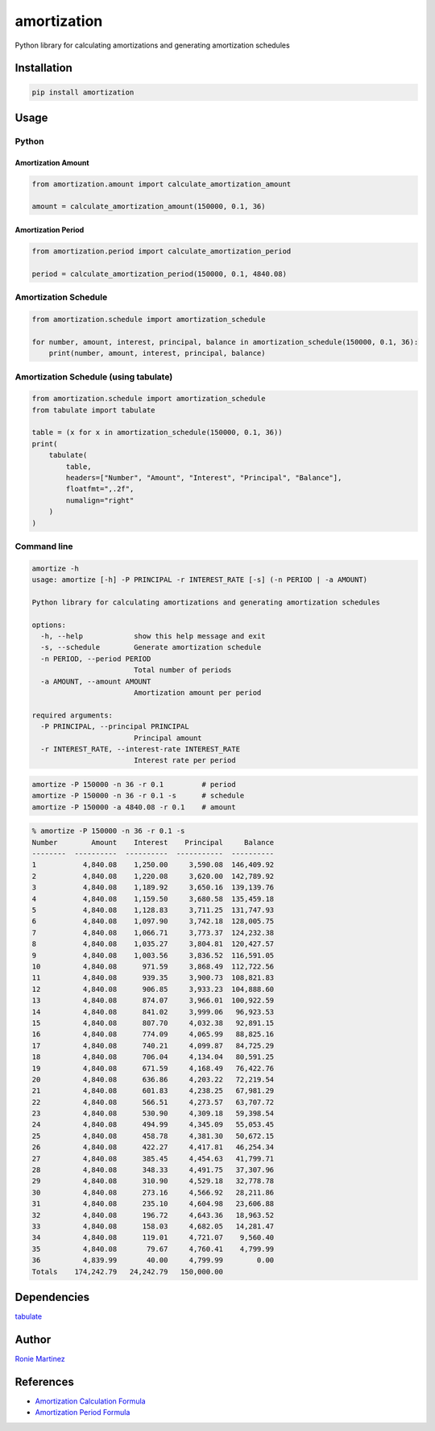 

.. raw:: html

   <table>
       <tr>
           <td>License</td>
           <td><img src='https://img.shields.io/pypi/l/amortization.svg?style=for-the-badge' alt="License"></td>
           <td>Version</td>
           <td><img src='https://img.shields.io/pypi/v/amortization.svg?logo=pypi&style=for-the-badge' alt="Version"></td>
       </tr>
       <tr>
           <td>Github Actions</td>
           <td><img src='https://img.shields.io/github/workflow/status/roniemartinez/amortization/Python?label=actions&logo=github%20actions&style=for-the-badge' alt="Github Actions"></td>
           <td>Coverage</td>
           <td><img src='https://img.shields.io/codecov/c/github/roniemartinez/amortization/branch?label=codecov&logo=codecov&style=for-the-badge' alt="CodeCov"></td>
       </tr>
       <tr>
           <td>Supported versions</td>
           <td><img src='https://img.shields.io/pypi/pyversions/amortization.svg?logo=python&style=for-the-badge' alt="Python Versions"></td>
           <td>Wheel</td>
           <td><img src='https://img.shields.io/pypi/wheel/amortization.svg?style=for-the-badge' alt="Wheel"></td>
       </tr>
       <tr>
           <td>Status</td>
           <td><img src='https://img.shields.io/pypi/status/amortization.svg?style=for-the-badge' alt="Status"></td>
           <td>Downloads</td>
           <td><img src='https://img.shields.io/pypi/dm/amortization.svg?style=for-the-badge' alt="Downloads"></td>
       </tr>
   </table>


amortization
============

Python library for calculating amortizations and generating amortization schedules

Installation
------------

.. code-block:: bash

   pip install amortization

Usage
-----

Python
^^^^^^

Amortization Amount
~~~~~~~~~~~~~~~~~~~

.. code-block:: python

   from amortization.amount import calculate_amortization_amount

   amount = calculate_amortization_amount(150000, 0.1, 36)

Amortization Period
~~~~~~~~~~~~~~~~~~~

.. code-block:: python

   from amortization.period import calculate_amortization_period

   period = calculate_amortization_period(150000, 0.1, 4840.08)

Amortization Schedule
^^^^^^^^^^^^^^^^^^^^^

.. code-block:: python

   from amortization.schedule import amortization_schedule

   for number, amount, interest, principal, balance in amortization_schedule(150000, 0.1, 36):
       print(number, amount, interest, principal, balance)

Amortization Schedule (using tabulate)
^^^^^^^^^^^^^^^^^^^^^^^^^^^^^^^^^^^^^^

.. code-block:: python

   from amortization.schedule import amortization_schedule
   from tabulate import tabulate

   table = (x for x in amortization_schedule(150000, 0.1, 36))
   print(
       tabulate(
           table,
           headers=["Number", "Amount", "Interest", "Principal", "Balance"],
           floatfmt=",.2f",
           numalign="right"
       )
   )

Command line
^^^^^^^^^^^^

.. code-block:: bash

   amortize -h
   usage: amortize [-h] -P PRINCIPAL -r INTEREST_RATE [-s] (-n PERIOD | -a AMOUNT)

   Python library for calculating amortizations and generating amortization schedules

   options:
     -h, --help            show this help message and exit
     -s, --schedule        Generate amortization schedule
     -n PERIOD, --period PERIOD
                           Total number of periods
     -a AMOUNT, --amount AMOUNT
                           Amortization amount per period

   required arguments:
     -P PRINCIPAL, --principal PRINCIPAL
                           Principal amount
     -r INTEREST_RATE, --interest-rate INTEREST_RATE
                           Interest rate per period

.. code-block:: bash

   amortize -P 150000 -n 36 -r 0.1         # period
   amortize -P 150000 -n 36 -r 0.1 -s      # schedule
   amortize -P 150000 -a 4840.08 -r 0.1    # amount

.. code-block:: bash

   % amortize -P 150000 -n 36 -r 0.1 -s           
   Number        Amount    Interest    Principal     Balance
   --------  ----------  ----------  -----------  ----------
   1           4,840.08    1,250.00     3,590.08  146,409.92
   2           4,840.08    1,220.08     3,620.00  142,789.92
   3           4,840.08    1,189.92     3,650.16  139,139.76
   4           4,840.08    1,159.50     3,680.58  135,459.18
   5           4,840.08    1,128.83     3,711.25  131,747.93
   6           4,840.08    1,097.90     3,742.18  128,005.75
   7           4,840.08    1,066.71     3,773.37  124,232.38
   8           4,840.08    1,035.27     3,804.81  120,427.57
   9           4,840.08    1,003.56     3,836.52  116,591.05
   10          4,840.08      971.59     3,868.49  112,722.56
   11          4,840.08      939.35     3,900.73  108,821.83
   12          4,840.08      906.85     3,933.23  104,888.60
   13          4,840.08      874.07     3,966.01  100,922.59
   14          4,840.08      841.02     3,999.06   96,923.53
   15          4,840.08      807.70     4,032.38   92,891.15
   16          4,840.08      774.09     4,065.99   88,825.16
   17          4,840.08      740.21     4,099.87   84,725.29
   18          4,840.08      706.04     4,134.04   80,591.25
   19          4,840.08      671.59     4,168.49   76,422.76
   20          4,840.08      636.86     4,203.22   72,219.54
   21          4,840.08      601.83     4,238.25   67,981.29
   22          4,840.08      566.51     4,273.57   63,707.72
   23          4,840.08      530.90     4,309.18   59,398.54
   24          4,840.08      494.99     4,345.09   55,053.45
   25          4,840.08      458.78     4,381.30   50,672.15
   26          4,840.08      422.27     4,417.81   46,254.34
   27          4,840.08      385.45     4,454.63   41,799.71
   28          4,840.08      348.33     4,491.75   37,307.96
   29          4,840.08      310.90     4,529.18   32,778.78
   30          4,840.08      273.16     4,566.92   28,211.86
   31          4,840.08      235.10     4,604.98   23,606.88
   32          4,840.08      196.72     4,643.36   18,963.52
   33          4,840.08      158.03     4,682.05   14,281.47
   34          4,840.08      119.01     4,721.07    9,560.40
   35          4,840.08       79.67     4,760.41    4,799.99
   36          4,839.99       40.00     4,799.99        0.00
   Totals    174,242.79   24,242.79   150,000.00

Dependencies
------------

`tabulate <https://bitbucket.org/astanin/python-tabulate>`_

Author
------

`Ronie Martinez <mailto:ronmarti18@gmail.com>`_

References
----------


* `Amortization Calculation Formula <https://www.vertex42.com/ExcelArticles/amortization-calculation.html>`_
* `Amortization Period Formula <https://math.stackexchange.com/a/3185904>`_
